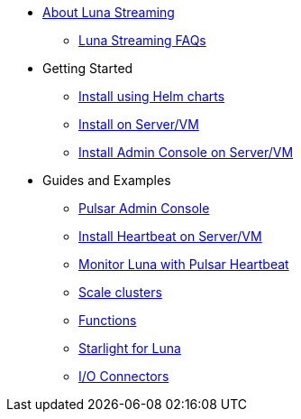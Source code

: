 * xref:index.adoc[About Luna Streaming]
** xref:faqs.adoc[Luna Streaming FAQs]
* Getting Started
** xref:quickstart-helm-installs.adoc[Install using Helm charts]
** xref:quickstart-server-installs.adoc[Install on Server/VM]
** xref:admin-console-VM.adoc[Install Admin Console on Server/VM]
* Guides and Examples
** xref:admin-console-tutorial.adoc[Pulsar Admin Console]
** xref:heartbeat-vm.adoc[Install Heartbeat on Server/VM]
** xref:pulsar-monitor.adoc[Monitor Luna with Pulsar Heartbeat]
** xref:scale-cluster.adoc[Scale clusters]
** xref:functions.adoc[Functions]
** xref:starlight.adoc[Starlight for Luna]
** xref:io-connectors.adoc[I/O Connectors]